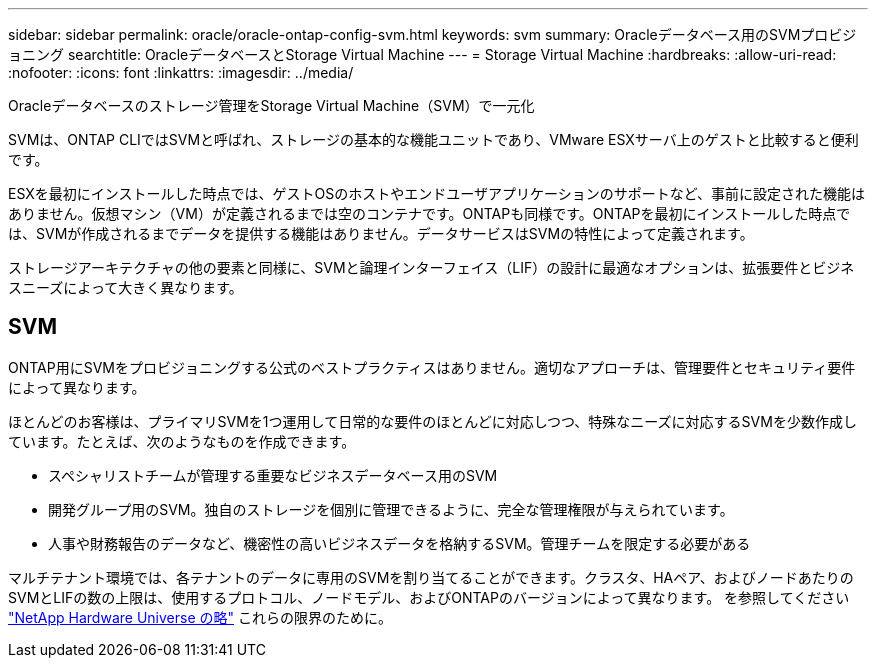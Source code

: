---
sidebar: sidebar 
permalink: oracle/oracle-ontap-config-svm.html 
keywords: svm 
summary: Oracleデータベース用のSVMプロビジョニング 
searchtitle: OracleデータベースとStorage Virtual Machine 
---
= Storage Virtual Machine
:hardbreaks:
:allow-uri-read: 
:nofooter: 
:icons: font
:linkattrs: 
:imagesdir: ../media/


[role="lead"]
Oracleデータベースのストレージ管理をStorage Virtual Machine（SVM）で一元化

SVMは、ONTAP CLIではSVMと呼ばれ、ストレージの基本的な機能ユニットであり、VMware ESXサーバ上のゲストと比較すると便利です。

ESXを最初にインストールした時点では、ゲストOSのホストやエンドユーザアプリケーションのサポートなど、事前に設定された機能はありません。仮想マシン（VM）が定義されるまでは空のコンテナです。ONTAPも同様です。ONTAPを最初にインストールした時点では、SVMが作成されるまでデータを提供する機能はありません。データサービスはSVMの特性によって定義されます。

ストレージアーキテクチャの他の要素と同様に、SVMと論理インターフェイス（LIF）の設計に最適なオプションは、拡張要件とビジネスニーズによって大きく異なります。



== SVM

ONTAP用にSVMをプロビジョニングする公式のベストプラクティスはありません。適切なアプローチは、管理要件とセキュリティ要件によって異なります。

ほとんどのお客様は、プライマリSVMを1つ運用して日常的な要件のほとんどに対応しつつ、特殊なニーズに対応するSVMを少数作成しています。たとえば、次のようなものを作成できます。

* スペシャリストチームが管理する重要なビジネスデータベース用のSVM
* 開発グループ用のSVM。独自のストレージを個別に管理できるように、完全な管理権限が与えられています。
* 人事や財務報告のデータなど、機密性の高いビジネスデータを格納するSVM。管理チームを限定する必要がある


マルチテナント環境では、各テナントのデータに専用のSVMを割り当てることができます。クラスタ、HAペア、およびノードあたりのSVMとLIFの数の上限は、使用するプロトコル、ノードモデル、およびONTAPのバージョンによって異なります。  を参照してください link:https://hwu.netapp.com/["NetApp Hardware Universe の略"^] これらの限界のために。
